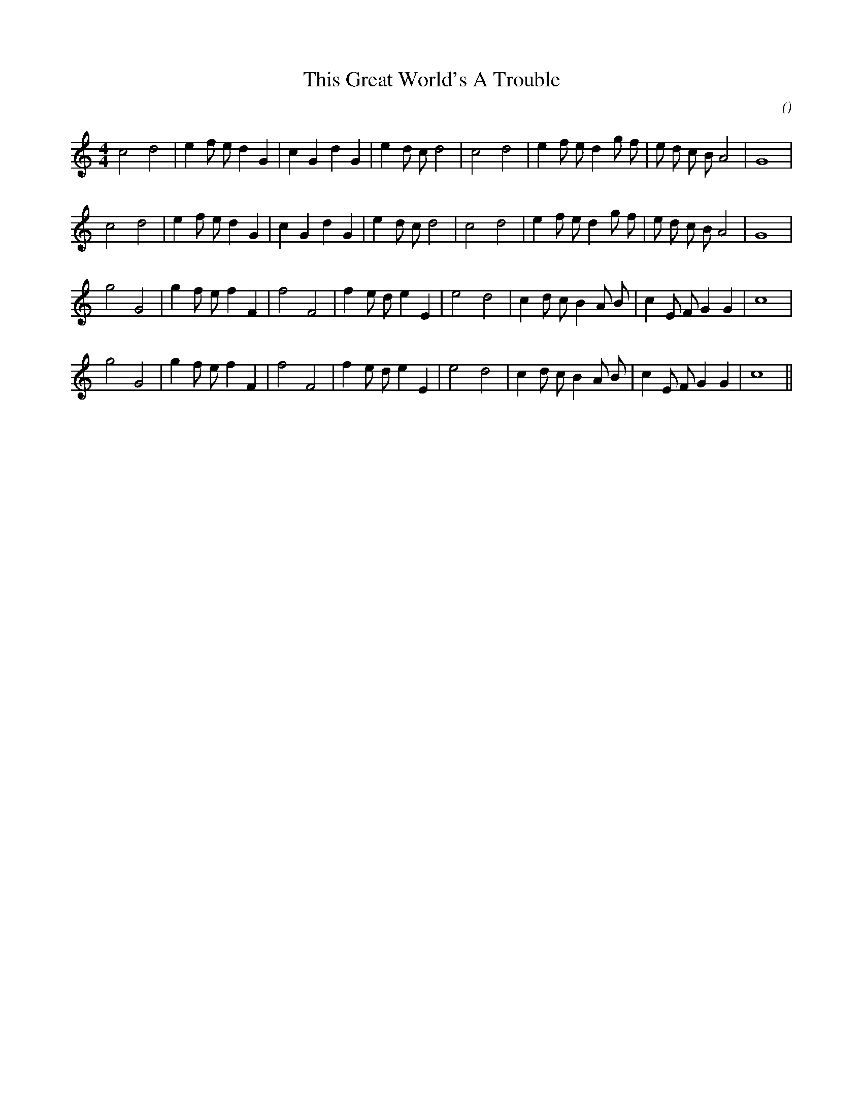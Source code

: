X:1
T: This Great World's A Trouble
N:
C:
S:
A:
O:
R:
M:4/4
K:C
I:speed 200
%W: A1
% voice 1 (1 lines, 29 notes)
K:C
M:4/4
L:1/16
c8 d8 |e4 f2 e2 d4 G4 |c4 G4 d4 G4 |e4 d2 c2 d8 |c8 d8 |e4 f2 e2 d4 g2 f2 |e2 d2 c2 B2 A8 |G16 |
%W: A2
% voice 1 (1 lines, 29 notes)
c8 d8 |e4 f2 e2 d4 G4 |c4 G4 d4 G4 |e4 d2 c2 d8 |c8 d8 |e4 f2 e2 d4 g2 f2 |e2 d2 c2 B2 A8 |G16 |
%W: B1
% voice 1 (1 lines, 28 notes)
g8 G8 |g4 f2 e2 f4 F4 |f8 F8 |f4 e2 d2 e4 E4 |e8 d8 |c4 d2 c2 B4 A2 B2 |c4 E2 F2 G4 G4 |c16 |
%W: B2
% voice 1 (1 lines, 28 notes)
g8 G8 |g4 f2 e2 f4 F4 |f8 F8 |f4 e2 d2 e4 E4 |e8 d8 |c4 d2 c2 B4 A2 B2 |c4 E2 F2 G4 G4 |c16 ||
